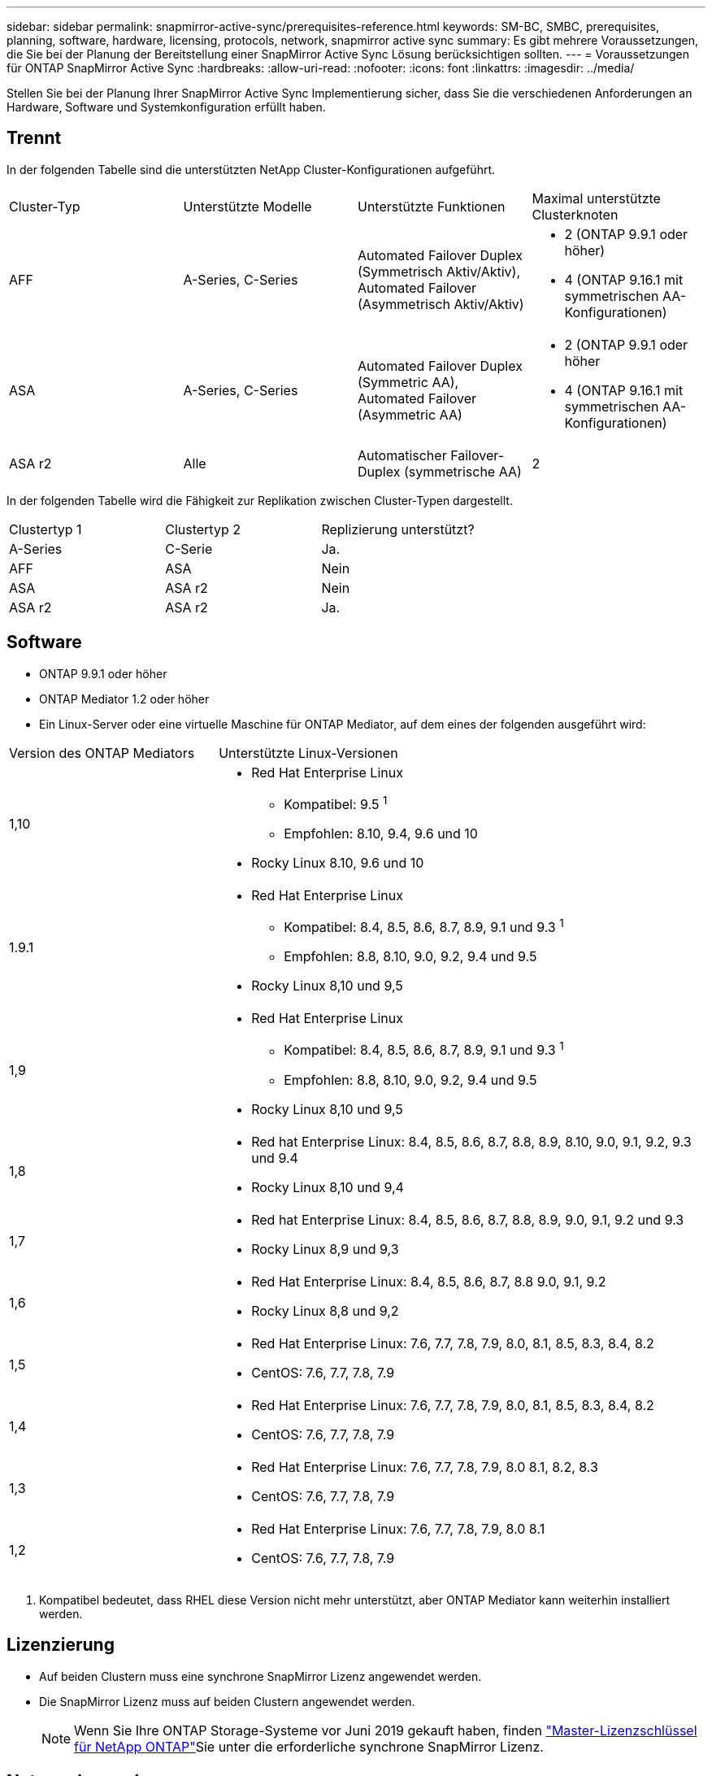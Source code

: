 ---
sidebar: sidebar 
permalink: snapmirror-active-sync/prerequisites-reference.html 
keywords: SM-BC, SMBC, prerequisites, planning, software, hardware, licensing, protocols, network, snapmirror active sync 
summary: Es gibt mehrere Voraussetzungen, die Sie bei der Planung der Bereitstellung einer SnapMirror Active Sync Lösung berücksichtigen sollten. 
---
= Voraussetzungen für ONTAP SnapMirror Active Sync
:hardbreaks:
:allow-uri-read: 
:nofooter: 
:icons: font
:linkattrs: 
:imagesdir: ../media/


[role="lead"]
Stellen Sie bei der Planung Ihrer SnapMirror Active Sync Implementierung sicher, dass Sie die verschiedenen Anforderungen an Hardware, Software und Systemkonfiguration erfüllt haben.



== Trennt

In der folgenden Tabelle sind die unterstützten NetApp Cluster-Konfigurationen aufgeführt.

[cols="25,25,25,25"]
|===


| Cluster-Typ | Unterstützte Modelle | Unterstützte Funktionen | Maximal unterstützte Clusterknoten 


 a| 
AFF
 a| 
A-Series, C-Series
 a| 
Automated Failover Duplex (Symmetrisch Aktiv/Aktiv), Automated Failover (Asymmetrisch Aktiv/Aktiv)
 a| 
* 2 (ONTAP 9.9.1 oder höher)
* 4 (ONTAP 9.16.1 mit symmetrischen AA-Konfigurationen)




 a| 
ASA
 a| 
A-Series, C-Series
 a| 
Automated Failover Duplex (Symmetric AA), Automated Failover (Asymmetric AA)
 a| 
* 2 (ONTAP 9.9.1 oder höher
* 4 (ONTAP 9.16.1 mit symmetrischen AA-Konfigurationen)




 a| 
ASA r2
 a| 
Alle
 a| 
Automatischer Failover-Duplex (symmetrische AA)
 a| 
2

|===
In der folgenden Tabelle wird die Fähigkeit zur Replikation zwischen Cluster-Typen dargestellt.

[cols="33,33,33"]
|===


| Clustertyp 1 | Clustertyp 2 | Replizierung unterstützt? 


 a| 
A-Series
 a| 
C-Serie
 a| 
Ja.



 a| 
AFF
 a| 
ASA
 a| 
Nein



 a| 
ASA
 a| 
ASA r2
 a| 
Nein



 a| 
ASA r2
 a| 
ASA r2
 a| 
Ja.

|===


== Software

* ONTAP 9.9.1 oder höher
* ONTAP Mediator 1.2 oder höher
* Ein Linux-Server oder eine virtuelle Maschine für ONTAP Mediator, auf dem eines der folgenden ausgeführt wird:


[cols="30,70"]
|===


| Version des ONTAP Mediators | Unterstützte Linux-Versionen 


 a| 
1,10
 a| 
* Red Hat Enterprise Linux
+
** Kompatibel: 9.5 ^1^
** Empfohlen: 8.10, 9.4, 9.6 und 10


* Rocky Linux 8.10, 9.6 und 10




 a| 
1.9.1
 a| 
* Red Hat Enterprise Linux
+
** Kompatibel: 8.4, 8.5, 8.6, 8.7, 8.9, 9.1 und 9.3 ^1^
** Empfohlen: 8.8, 8.10, 9.0, 9.2, 9.4 und 9.5


* Rocky Linux 8,10 und 9,5




 a| 
1,9
 a| 
* Red Hat Enterprise Linux
+
** Kompatibel: 8.4, 8.5, 8.6, 8.7, 8.9, 9.1 und 9.3 ^1^
** Empfohlen: 8.8, 8.10, 9.0, 9.2, 9.4 und 9.5


* Rocky Linux 8,10 und 9,5




 a| 
1,8
 a| 
* Red hat Enterprise Linux: 8.4, 8.5, 8.6, 8.7, 8.8, 8.9, 8.10, 9.0, 9.1, 9.2, 9.3 und 9.4
* Rocky Linux 8,10 und 9,4




 a| 
1,7
 a| 
* Red hat Enterprise Linux: 8.4, 8.5, 8.6, 8.7, 8.8, 8.9, 9.0, 9.1, 9.2 und 9.3
* Rocky Linux 8,9 und 9,3




 a| 
1,6
 a| 
* Red Hat Enterprise Linux: 8.4, 8.5, 8.6, 8.7, 8.8 9.0, 9.1, 9.2
* Rocky Linux 8,8 und 9,2




 a| 
1,5
 a| 
* Red Hat Enterprise Linux: 7.6, 7.7, 7.8, 7.9, 8.0, 8.1, 8.5, 8.3, 8.4, 8.2
* CentOS: 7.6, 7.7, 7.8, 7.9




 a| 
1,4
 a| 
* Red Hat Enterprise Linux: 7.6, 7.7, 7.8, 7.9, 8.0, 8.1, 8.5, 8.3, 8.4, 8.2
* CentOS: 7.6, 7.7, 7.8, 7.9




 a| 
1,3
 a| 
* Red Hat Enterprise Linux: 7.6, 7.7, 7.8, 7.9, 8.0 8.1, 8.2, 8.3
* CentOS: 7.6, 7.7, 7.8, 7.9




 a| 
1,2
 a| 
* Red Hat Enterprise Linux: 7.6, 7.7, 7.8, 7.9, 8.0 8.1
* CentOS: 7.6, 7.7, 7.8, 7.9


|===
. Kompatibel bedeutet, dass RHEL diese Version nicht mehr unterstützt, aber ONTAP Mediator kann weiterhin installiert werden.




== Lizenzierung

* Auf beiden Clustern muss eine synchrone SnapMirror Lizenz angewendet werden.
* Die SnapMirror Lizenz muss auf beiden Clustern angewendet werden.
+

NOTE: Wenn Sie Ihre ONTAP Storage-Systeme vor Juni 2019 gekauft haben, finden link:https://mysupport.netapp.com/site/systems/master-license-keys["Master-Lizenzschlüssel für NetApp ONTAP"^]Sie unter die erforderliche synchrone SnapMirror Lizenz.





== Netzwerkumgebung

* Die Latenzzeit zwischen den Clustern muss weniger als 10 Millisekunden betragen.
* Ab ONTAP 9.14.1 link:https://kb.netapp.com/onprem/ontap/da/SAN/What_are_SCSI_Reservations_and_SCSI_Persistent_Reservations["Persistente SCSI-3-Reservierungen"]werden diese ab SnapMirror Active Sync unterstützt.




== Unterstützte Protokolle

SnapMirror Active Sync unterstützt SAN-Protokolle.

* Die Protokolle FC und iSCSI werden ab ONTAP 9.9.1 unterstützt.
* Das NVMe-Protokoll wird mit VMware-Workloads ab ONTAP 9.17.1 unterstützt.
+

NOTE: NVMe/TCP mit VMware hängt von der Lösung der VMware-Bug-ID ab: TR1049746.

+
SnapMirror Active Sync unterstützt Folgendes mit dem NVMe-Protokoll nicht:

+
** Symmetrische Aktiv/Aktiv-Konfigurationen mit 4 Knoten
** Änderungen der Konsistenzgruppengröße
+
Sie können eine Konsistenzgruppe nicht erweitern oder verkleinern, wenn Sie das NVMe-Protokoll mit SnapMirror Active Sync verwenden.

** Die Koexistenz von LUNs und Namespaces in derselben Konsistenzgruppe wird nicht unterstützt.






== IP-Bereich

Der standardmäßige IPspace wird von der aktiven SnapMirror Synchronisierung für Cluster-Peer-Beziehungen benötigt. Benutzerdefinierter IPspace wird nicht unterstützt.



== NTFS-Sicherheitsstil

NTFS-Sicherheitstil wird auf aktiven SnapMirror Sync Volumes *nicht* unterstützt.



== ONTAP Mediator

* ONTAP Mediator muss extern bereitgestellt und für ein transparentes Anwendungs-Failover an ONTAP angeschlossen werden.
* Um die volle Funktionalität zu gewährleisten und ein automatisches ungeplantes Failover zu ermöglichen, sollte der externe ONTAP Mediator mit ONTAP-Clustern bereitgestellt und konfiguriert werden.
* ONTAP Mediator muss in einer dritten Fehlerdomäne installiert werden, getrennt von den beiden ONTAP-Clustern.
* Bei der Installation von ONTAP Mediator sollten Sie das selbstsignierte Zertifikat durch ein gültiges Zertifikat ersetzen, das von einer gängigen, zuverlässigen Zertifizierungsstelle signiert wurde.
* Weitere Informationen zu ONTAP Mediator finden Sie unter link:../mediator/index.html["Vorbereiten der Installation von ONTAP Mediator"] .




== Andere Voraussetzungen

* Aktive synchrone SnapMirror Beziehungen werden auf Lese-/Schreibzielvolumes nicht unterstützt. Bevor Sie ein Lese- und Schreib-Volume verwenden können, müssen Sie es in ein DP-Volume konvertieren, indem Sie eine SnapMirror Beziehung auf Volume-Ebene erstellen und dann die Beziehung löschen. Weitere Informationen finden Sie unter link:convert-active-sync-task.html["Konvertieren Sie eine vorhandene SnapMirror Beziehung zu SnapMirror Active Sync"].
* Storage-VMs mit SnapMirror Active Sync können nicht wie ein Client mit Active Directory verbunden werden.




== Weitere Informationen

* link:https://hwu.netapp.com/["Hardware Universe"^]
* link:../mediator/mediator-overview-concept.html["ONTAP Mediator Übersicht"^]

